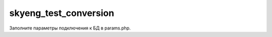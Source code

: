 ===============================
skyeng_test_conversion
===============================

Заполните параметры подключения к БД в params.php.
